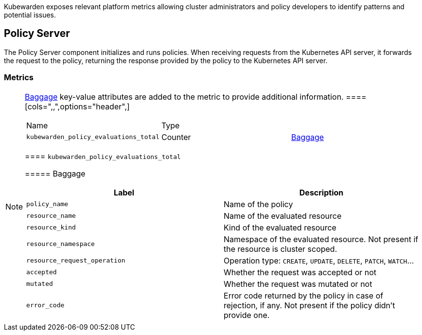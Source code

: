Kubewarden exposes relevant platform metrics allowing cluster administrators and policy developers to identify patterns and potential issues.

== Policy Server

The Policy Server component initializes and runs policies. When receiving requests from the Kubernetes API server, it forwards the request to the policy, returning the response provided by the policy to the Kubernetes API server.

=== Metrics

[NOTE]
====
https://opentelemetry.io/docs/concepts/signals/baggage/[Baggage] key-value attributes are added to the metric to provide additional information.
====[cols=",,",options="header",]
|===
|Name |Type |
|`kubewarden_policy_evaluations_total` |Counter |link:#kubewarden_policy_evaluations_total[Baggage]
|===

==== `kubewarden_policy_evaluations_total`

===== Baggage

[width="100%",cols="50%,50%",options="header",]
|===
|Label |Description
|`policy_name` |Name of the policy
|`resource_name` |Name of the evaluated resource
|`resource_kind` |Kind of the evaluated resource
|`resource_namespace` |Namespace of the evaluated resource. Not present if the resource is cluster scoped.
|`resource_request_operation` |Operation type: `CREATE`, `UPDATE`, `DELETE`, `PATCH`, `WATCH`…
|`accepted` |Whether the request was accepted or not
|`mutated` |Whether the request was mutated or not
|`error_code` |Error code returned by the policy in case of rejection, if any. Not present if the policy didn’t provide one.
|===
